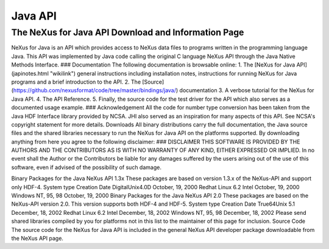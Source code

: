 ========
Java API
========


The NeXus for Java API Download and Information Page
----------------------------------------------------
NeXus for Java is an API which provides access to NeXus data files to programs written in
the programming language Java. This API was implemented by Java code
calling the original C language NeXus API through the Java Native
Methods Interface. ### Documentation The following documentation is
browsable online: 1. The [NeXus for Java API](japinotes.html "wikilink")
general instructions including installation notes, instructions for
running NeXus for Java programs and a brief introduction to the API. 2.
The [Source](https://github.com/nexusformat/code/tree/master/bindings/java/)
documentation 3. A verbose tutorial for the NeXus for Java API. 4. The
API Reference. 5. Finally, the source code for the test driver for the
API which also serves as a documented usage example. ### Acknowledgement
All the code for number type conversion has been taken from the Java HDF
Interface library provided by NCSA. JHI also served as an inspiration
for many aspects of this API. See NCSA's copyright statement for more
details. Downloads All binary distributions carry the full
documentation, the Java source files and the shared libraries necessary
to run the NeXus for Java API on the platforms supported. By downloading
anything from here you agree to the following disclaimer: ### DISCLAIMER
THIS SOFTWARE IS PROVIDED BY THE AUTHORS AND THE CONTRIBUTORS AS IS
WITH NO WARRANTY OF ANY KIND, EITHER EXPRESSED OR IMPLIED. In no event
shall the Author or the Contributors be liable for any damages suffered
by the users arising out of the use of this software, even if advised of
the possibility of such damage.

Binary Packages for the Java NeXus API 1.3x These packages are based on
version 1.3.x of the NeXus-API and support only HDF-4. System type
Creation Date DigitalUnix4.0D October, 19, 2000 Redhat Linux 6.2 Intel
October, 19, 2000 Windows NT, 95, 98 October, 19, 2000 Binary Packages
for the Java NeXus API 2.0 These packages are based on the NeXus-API
version 2.0. This version supports both HDF-4 and HDF-5. System type
Creation Date True64Unix 5.1 December, 18, 2002 Redhat Linux 6.2 Intel
December, 18, 2002 Windows NT, 95, 98 December, 18, 2002 Please send
shared libraries compiled by you for platforms not in this list to the
maintainer of this page for inclusion. Source Code The source code for
the NeXus for Java API is included in the general NeXus API developer
package downloadable from the NeXus API page.
